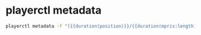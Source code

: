 #+STARTUP: showall
* playerctl metadata

#+begin_src sh
playerctl metadata -f "[{{duration(position)}}/{{duration(mpris:length)}}] {{title}}"
#+end_src
